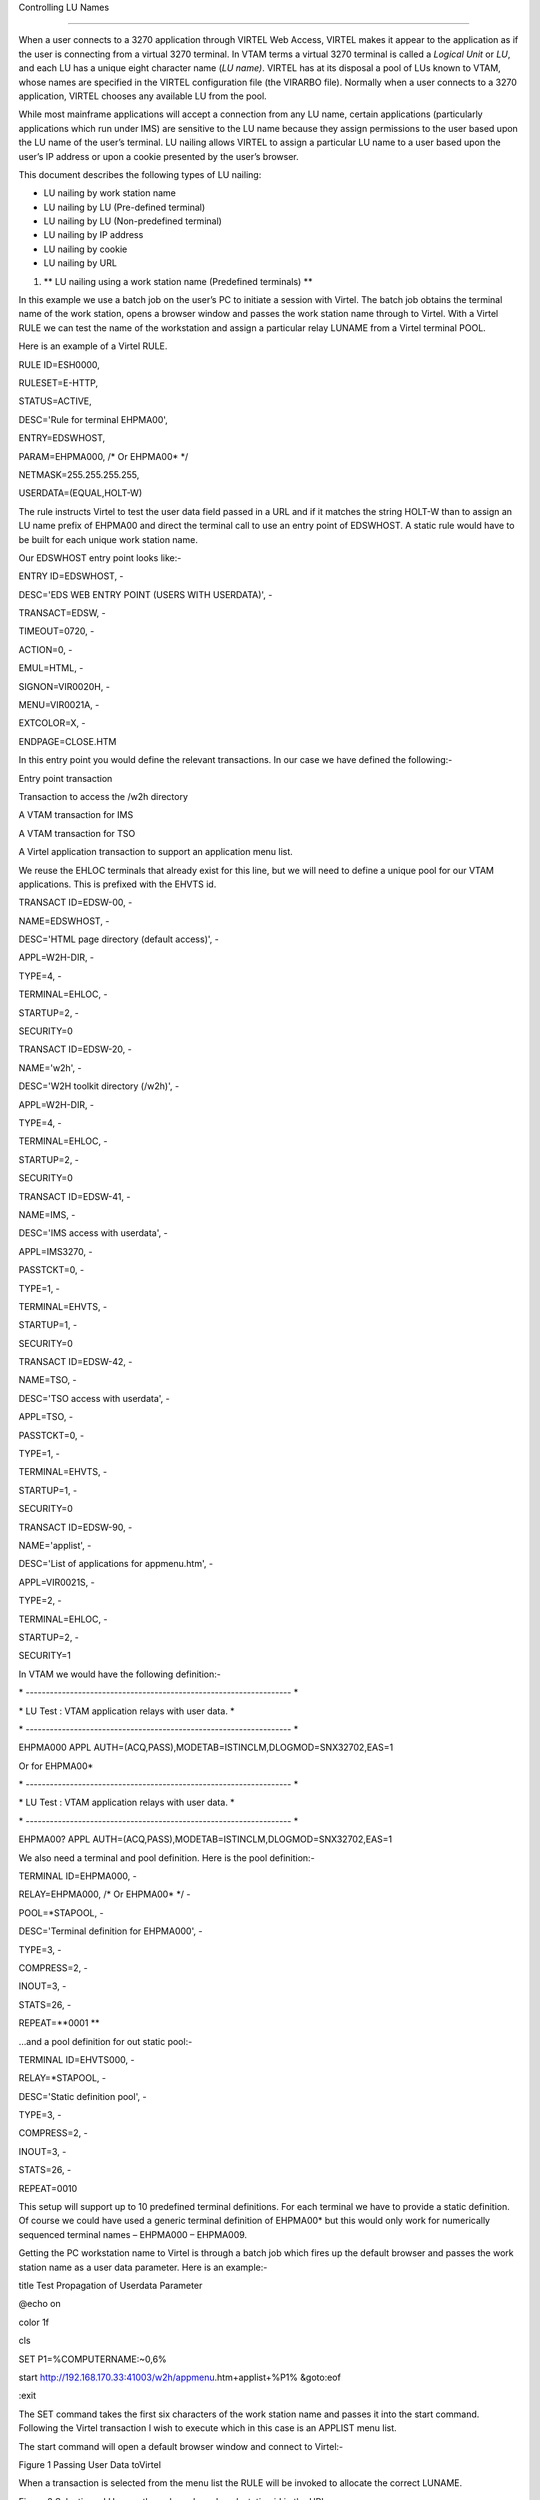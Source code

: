 Controlling LU Names

====================

When a user connects to a 3270 application through VIRTEL Web Access,
VIRTEL makes it appear to the application as if the user is connecting
from a virtual 3270 terminal. In VTAM terms a virtual 3270 terminal is
called a *Logical Unit* or *LU*, and each LU has a unique eight
character name (*LU name)*. VIRTEL has at its disposal a pool of LUs
known to VTAM, whose names are specified in the VIRTEL configuration
file (the VIRARBO file). Normally when a user connects to a 3270
application, VIRTEL chooses any available LU from the pool.

While most mainframe applications will accept a connection from any LU
name, certain applications (particularly applications which run under
IMS) are sensitive to the LU name because they assign permissions to the
user based upon the LU name of the user’s terminal. LU nailing allows
VIRTEL to assign a particular LU name to a user based upon the user’s IP
address or upon a cookie presented by the user’s browser.

This document describes the following types of LU nailing:

-  LU nailing by work station name

-  LU nailing by LU (Pre-defined terminal)

-  LU nailing by LU (Non-predefined terminal)

-  LU nailing by IP address

-  LU nailing by cookie

-  LU nailing by URL

1. **
   LU nailing using a work station name (Predefined terminals) **

In this example we use a batch job on the user’s PC to initiate a
session with Virtel. The batch job obtains the terminal name of the work
station, opens a browser window and passes the work station name through
to Virtel. With a Virtel RULE we can test the name of the workstation
and assign a particular relay LUNAME from a Virtel terminal POOL.

Here is an example of a Virtel RULE.

RULE ID=ESH0000,

RULESET=E-HTTP,

STATUS=ACTIVE,

DESC='Rule for terminal EHPMA00',

ENTRY=EDSWHOST,

PARAM=EHPMA000, /\* Or EHPMA00\* \*/

NETMASK=255.255.255.255,

USERDATA=(EQUAL,HOLT-W)

The rule instructs Virtel to test the user data field passed in a URL
and if it matches the string HOLT-W than to assign an LU name prefix of
EHPMA00 and direct the terminal call to use an entry point of EDSWHOST.
A static rule would have to be built for each unique work station name.

Our EDSWHOST entry point looks like:-

ENTRY ID=EDSWHOST, -

DESC='EDS WEB ENTRY POINT (USERS WITH USERDATA)', -

TRANSACT=EDSW, -

TIMEOUT=0720, -

ACTION=0, -

EMUL=HTML, -

SIGNON=VIR0020H, -

MENU=VIR0021A, -

EXTCOLOR=X, -

ENDPAGE=CLOSE.HTM

In this entry point you would define the relevant transactions. In our
case we have defined the following:-

Entry point transaction

Transaction to access the /w2h directory

A VTAM transaction for IMS

A VTAM transaction for TSO

A Virtel application transaction to support an application menu list.

We reuse the EHLOC terminals that already exist for this line, but we
will need to define a unique pool for our VTAM applications. This is
prefixed with the EHVTS id.

TRANSACT ID=EDSW-00, -

NAME=EDSWHOST, -

DESC='HTML page directory (default access)', -

APPL=W2H-DIR, -

TYPE=4, -

TERMINAL=EHLOC, -

STARTUP=2, -

SECURITY=0

TRANSACT ID=EDSW-20, -

NAME='w2h', -

DESC='W2H toolkit directory (/w2h)', -

APPL=W2H-DIR, -

TYPE=4, -

TERMINAL=EHLOC, -

STARTUP=2, -

SECURITY=0

TRANSACT ID=EDSW-41, -

NAME=IMS, -

DESC='IMS access with userdata', -

APPL=IMS3270, -

PASSTCKT=0, -

TYPE=1, -

TERMINAL=EHVTS, -

STARTUP=1, -

SECURITY=0

TRANSACT ID=EDSW-42, -

NAME=TSO, -

DESC='TSO access with userdata', -

APPL=TSO, -

PASSTCKT=0, -

TYPE=1, -

TERMINAL=EHVTS, -

STARTUP=1, -

SECURITY=0

TRANSACT ID=EDSW-90, -

NAME='applist', -

DESC='List of applications for appmenu.htm', -

APPL=VIR0021S, -

TYPE=2, -

TERMINAL=EHLOC, -

STARTUP=2, -

SECURITY=1

In VTAM we would have the following definition:-

\* ------------------------------------------------------------------ \*

\* LU Test : VTAM application relays with user data. \*

\* ------------------------------------------------------------------ \*

EHPMA000 APPL AUTH=(ACQ,PASS),MODETAB=ISTINCLM,DLOGMOD=SNX32702,EAS=1

Or for EHPMA00\*

\* ------------------------------------------------------------------ \*

\* LU Test : VTAM application relays with user data. \*

\* ------------------------------------------------------------------ \*

EHPMA00? APPL AUTH=(ACQ,PASS),MODETAB=ISTINCLM,DLOGMOD=SNX32702,EAS=1

We also need a terminal and pool definition. Here is the pool
definition:-

TERMINAL ID=EHPMA000, -

RELAY=EHPMA000, /\* Or EHPMA00\* \*/ -

POOL=\*STAPOOL, -

DESC='Terminal definition for EHPMA000', -

TYPE=3, -

COMPRESS=2, -

INOUT=3, -

STATS=26, -

REPEAT=\ **0001 **

…and a pool definition for out static pool:-

TERMINAL ID=EHVTS000, -

RELAY=\*STAPOOL, -

DESC='Static definition pool', -

TYPE=3, -

COMPRESS=2, -

INOUT=3, -

STATS=26, -

REPEAT=0010

This setup will support up to 10 predefined terminal definitions. For
each terminal we have to provide a static definition. Of course we could
have used a generic terminal definition of EHPMA00\* but this would only
work for numerically sequenced terminal names – EHPMA000 – EHPMA009.

Getting the PC workstation name to Virtel is through a batch job which
fires up the default browser and passes the work station name as a user
data parameter. Here is an example:-

title Test Propagation of Userdata Parameter

@echo on

color 1f

cls

SET P1=%COMPUTERNAME:~0,6%

start http://192.168.170.33:41003/w2h/appmenu.htm+applist+%P1% &goto:eof

:exit

The SET command takes the first six characters of the work station name
and passes it into the start command. Following the Virtel transaction I
wish to execute which in this case is an APPLIST menu list.

The start command will open a default browser window and connect to
Virtel:-

|image0|

Figure 1 Passing User Data toVirtel

When a transaction is selected from the menu list the RULE will be
invoked to allocate the correct LUNAME.

|image1|

Figure 2 Selecting a LU name through a rule and work station id in the
URL

The Virtel RULE has forced an LU name prefixed EHPMA000 to be used from
the VIRTEL terminal pool associated with the Virtel line. In this case
relay LUNAME EHPMA000 has been allocated.

In the VTAM display we can see that a session has been set up using that
LU name:-

D NET,ID=EHPMA000,E

IST097I DISPLAY ACCEPTED

IST075I NAME = SPNET.\ **EHPMA000**, TYPE = DYNAMIC APPL 073

IST486I STATUS= ACT/S, DESIRED STATE= ACTIV

IST1447I REGISTRATION TYPE = CDSERVR

IST1629I MODSRCH = NEVER

IST977I MDLTAB=\*\*\*NA\*\*\* ASLTAB=\*\*\*NA\*\*\*

IST861I MODETAB=ISTINCLM USSTAB=\*\*\*NA\*\*\* LOGTAB=\*\*\*NA\*\*\*

IST934I DLOGMOD=SNX32702 USS LANGTAB=\*\*\*NA\*\*\*

IST1632I VPACING = 7

IST1938I APPC = NO

IST597I CAPABILITY-PLU ENABLED ,SLU ENABLED ,SESSION LIMIT NONE

IST231I APPL MAJOR NODE = APPLSPEH

IST1425I DEFINED USING MODEL EHPMA???

IST654I I/O TRACE = OFF, BUFFER TRACE = OFF

IST1500I STATE TRACE = OFF

IST271I JOBNAME = SPVIREH, STEPNAME = SPVIREH, DSPNAME = IST217EE

IST228I ENCRYPTION = OPTIONAL , TYPE = DES

IST1563I CKEYNAME = EHPMA000 CKEY = PRIMARY CERTIFY = NO

IST1552I MAC = NONE MACTYPE = NONE

IST1050I MAXIMUM COMPRESSION LEVEL - INPUT = 0, OUTPUT = 0

IST1633I ASRCVLM = 1000000

IST1634I DATA SPACE USAGE: CURRENT = 0 MAXIMUM = 0

IST1669I IPADDR..PORT 192.168.92.65..50027

IST171I ACTIVE SESSIONS = 0000000001, SESSION REQUESTS = 0000000000

IST206I SESSIONS:

IST634I NAME STATUS SID SEND RECV VR TP NETID

IST635I **TSO1A005** ACTIV-P CA7B8B52114E7A85 0000 0002 SPNET

IST314I END

1. **
   Lu nailing using an LUNAME (Predefined terminal).**

Instead of passing a work station name in the user data field of the URL
in this example we are passing an LU name. Again with a Virtel RULE we
can extract the user data parameter from the URL and use that as the
Virtel relay LUNAME name. For this example the rule looks like:-

RULE ID=ESH0001,

RULESET=E-HTTP,

STATUS=ACTIVE,

DESC='Rule for terminal EHPMA00',

ENTRY=EDSWHOST,

PARAM=$URL$,

NETMASK=255.255.255.255

We use the special PARAM=$URL$ which indicates that the VTAM LU Name to
be used is the user data passed in the URL.

|image2|

Figure 3Using $URL$ to pass a LU name in the URL.

The user data in the URL, in this case EHPMA00\*, will be added to each
transaction in the APPLIST menu and used as the Virtel relay LUNAME.
When connecting to an application VIRTEL will use the LU name defined in
the URL. In this example we are using a generic LUNAME (This could
support a range from EHPMA000 through to EHPMA009.

1. **
   Lu Nailing using an LU Name (No predefined terminal).**

Both of the above techniques require that a relay terminal be predefined
for each terminal. For some installations this could be a maintenance
headache and doesn’t scale up very well. Virtel provides a feature
whereby predefined names are not necessary. In this next example we look
at a technique that doesn’t require terminal predefinition. Virtel will
grab a terminal entry from a pool and use the LU name passed in the URL
as the relay LU name. To use this setup certain conditions must be in
place. Also note that no rules are required. Those definitions required
are:-

The HTTP Line must specify a pool name.

A pool name needs to be defined.

Transactions must specify $LINE$ in the “Pseudo-terminals” field.

Here is the line definition:-

|image3|

Figure 4 Line definition for non-predefined LU names.

And the Pool definition:-

|image4|

Figure 5 Pool definition for non-predefined LU Names

And an example of a transaction definition. Note that the
Psuedo-Terminal is defined as $LINE$. We have also assign a printer
definition to this setup. So if our LU relay name was HOLTWIN7 then our
associated printer LU would be HOLTWINP.

|image5|

Figure 6 Transaction definition for non-predefined LU Names

Accessing the transaction TSOF would be through the following URL
forcing the relay LU NAME to HOLTWIN7. We would still have to define a
terminal pool for \*DYNPOOL, but we avoid having to define individual
terminal definitions, or ranges of, for every static terminals.

|image6|

Figure 7 Access a Transaction with the ForceLUNAME parameter.

1. **LU Nailing using a cookie (Correspondent Sub Application) **

Virtel also can use cookies to select a relay LU name. Virtel uses a
cookie as a part of the “Correspondence Sub Application’. Within the
cookie sent to Virtel is a security token. This token is used to
identify a user and their associated VTAM LU relay name. A Correspondent
file is used to maintain the user details. The cookie can be sent to the
use as part of an Email from which the User selects a link to access
Virtel or it can be part of the ‘self-registration’ process. For further
information see *Virtel – How to Activate LU Nailing.*

1. **LU Nailing by IP**

This technique uses a rule to associate an IP address with an LU Name.
The rule is associated with a line. In the example below we define a
rule on line W-HTTP which will force a terminal connecting with IP
address 192.168.000.039 to use LU name RHTVT001. The LU name must be
pre-defined in a Virtel terminal pool.

    DETAIL of RULE from RULE SET: W-HTTP ------------- Applid: SPVIRBW
    14:30:38

    Name ===> WHT00110 Rule priority is per name

    Status ===> ACTIVE 15 Feb 2010 14:30:35 SPTBOWL

    Description ===> HTTP access from IP 192.168.0.39

    Entry point ===> WEB2HOST Target Entry Point

    Parameter ===> RHTVT001 &1 value or LUNAME

    Trace ===> 1=commands 2=data 3=partner

    C : 0=IGNORE 1=IS 2=IS NOT 3=STARTS WITH 4=DOES NOT 5=ENDS WITH
    6=DOES NOT

    1 IP Subnet ===> 192.168.000.039 Mask ===> 255.255.255.255

    0 Host ===>

    0 eMail ===>

    0 Calling DTE ===> Calling DTE address or proxy

    0 Called ===> Called DTE address

    0 CUD0 (Hex) ===> First 4 bytes of CUD (X25 protocol)

    0 User Data ===>

    0 Days ===> M: T: W: T: F: S: S:

    0 Start time ===> H: M: S: End time ===> H: M: S:

    P1=Update P3=Return Enter=Add

    P4=Activate P5=Inactivate P12=Entry P.

Figure 7 Rule to map IP address 192.168.100.nnn to LU pool RHTVT1xx

Multiple terminals can be defined with a rule by using the \* suffix. In
the following example a range of IP address is mapped to a pool of LU
names. Address range 192.168.100.0 through to 192.168.100.255 will be
assigned the next unused LU name in the range RHTVT1xx.

    DETAIL of RULE from RULE SET: W-HTTP ------------- Applid: SPVIRBW
    17:53:56

    Name ===> WHT00140 Rule priority is per name

    Status ===> ACTIVE 15 Feb 2010 17:53:49 SPTBOWL

    Description ===> HTTP access from IP 192.168.100.nnn

    Entry point ===> WEB2HOST Target Entry Point

    Parameter ===> RHTVT1\* &1 value or LUNAME

    Trace ===> 1=commands 2=data 3=partner

    C : 0=IGNORE 1=IS 2=IS NOT 3=STARTS WITH 4=DOES NOT 5=ENDS WITH
    6=DOES NOT

    1 IP Subnet ===> 192.168.100.000 Mask ===> 255.255.255.000

    0 Host ===>

    0 eMail ===>

    0 Calling DTE ===> Calling DTE address or proxy

    0 Called ===> Called DTE address

    0 CUD0 (Hex) ===> First 4 bytes of CUD (X25 protocol)

    0 User Data ===>

    0 Days ===> M: T: W: T: F: S: S:

    0 Start time ===> H: M: S: End time ===> H: M: S:

    P1=Update P3=Return Enter=Add

    P4=Activate P5=Inactivate P12=Entry P.

Figure8 Rule to map IP address 192.168.100.nnn to LU pool RHTVT1xx

The new rule is named WHT00140, the “IP Subnet” field specifies the IP
address 192.168.100.000, and the “Mask” is set to 255.255.255.000 to
indicate that only the first three octets of the IP address are tested
to determine whether the rule matches the IP address of the client
browser. The “parameter” field specifies a generic LU name RHTVT1\*
which signifies that any LU whose name begins with RHTVT1 may be
assigned to clients whose IP address matches this rule.

**Comparison Table**

+-------------------------------+---------------------------+----------------------------+-----------+--------------------------------------+
|                               | RULE DEFN                 | TERMINAL DEFN.             | COOKIES   | Terminal POOL definitions required   |
|                               |                           |                            |           |                                      |
|                               |                           |                            | USED      |                                      |
+===============================+===========================+============================+===========+======================================+
| By Work Station Name in URL   | Yes. 1 per work station   | Yes. Individual or group   | No        | Yes                                  |
+-------------------------------+---------------------------+----------------------------+-----------+--------------------------------------+
| By LUNAME in URL              | Yes. 1 generic Rule.      | Yes. Individual or group   | No        | Yes                                  |
+-------------------------------+---------------------------+----------------------------+-----------+--------------------------------------+
| By using Forced LU            | No                        | Pool Only                  | No        | Yes                                  |
+-------------------------------+---------------------------+----------------------------+-----------+--------------------------------------+
| Correspondent                 | Yes                       | Yes                        | Yes       | Yes                                  |
+-------------------------------+---------------------------+----------------------------+-----------+--------------------------------------+
| By IP                         | Yes                       | Yes                        | No        | Yes                                  |
+-------------------------------+---------------------------+----------------------------+-----------+--------------------------------------+

*
References*

ForcedLUNAME *Virtel - Connectivity Guide, section 2.3.1.3*

Correspondent Management *Virtel - How to Activate LU Nailing.*

*Virtel - Web Access User Guide*

.. |image0| image:: images/media/image1.png
   :width: 5.16667in
   :height: 3.98405in
.. |image1| image:: images/media/image2.png
   :width: 5.16667in
   :height: 3.93654in
.. |image2| image:: images/media/image3.png
   :width: 6.26806in
   :height: 4.76736in
.. |image3| image:: images/media/image4.png
   :width: 4.66650in
   :height: 3.16667in
.. |image4| image:: images/media/image5.png
   :width: 4.68750in
   :height: 3.15287in
.. |image5| image:: images/media/image6.png
   :width: 4.82292in
   :height: 3.24663in
.. |image6| image:: images/media/image7.png
   :width: 6.06250in
   :height: 4.59154in
